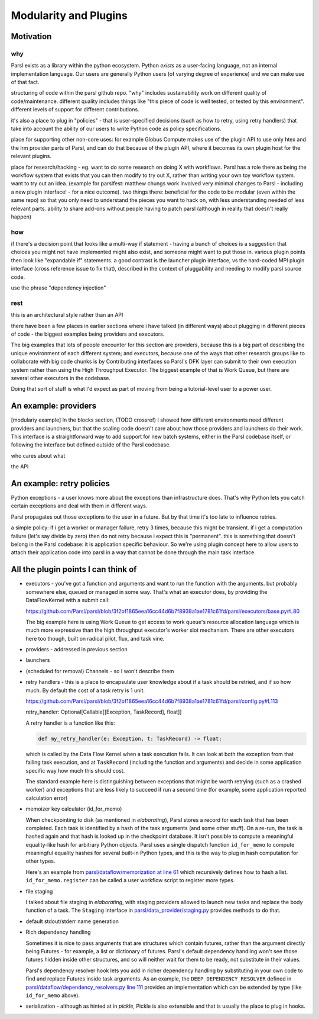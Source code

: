 Modularity and Plugins
######################

Motivation
==========

why
---

Parsl exists as a library within the python ecosystem. Python *exists* as a user-facing language, not an internal implementation language. Our users are generally Python users (of varying degree of experience) and we can make use of that fact.

structuring of code within the parsl github repo.
"why" includes sustainability work on different quality of code/maintenance. different quality includes things like "this piece of code is well tested, or tested by this environment". different levels of support for different contributions.

it's also a place to plug in "policies" - that is user-specified decisions (such as how to retry, using retry handlers) that take into account the ability of our users to write Python code as policy specifications.

place for supporting other non-core uses: for example Globus Compute makes use of the plugin API to use only htex and the lrm provider parts of Parsl, and can do that because of the plugin API, where it becomes its own plugin host for the relevant plugins.

place for research/hacking - eg. want to do some research on doing X with workflows. Parsl has a role there as being the workflow system that exists that you can then modify to try out X, rather than writing your own toy workflow system. want to try out an idea. (example for parslfest: matthew chungs work involved very minimal changes to Parsl - including a new plugin interface! - for a nice outcome). two things there: beneficial for the code to be modular (even within the same repo) so that you only need to understand the pieces you want to hack on, with less understanding needed of less relevant parts. ability to share add-ons without people having to patch parsl (although in reality that doesn't really happen)

how
---

if there's a decision point that looks like a multi-way if statement - having a bunch of choices is a suggestion that choices you might not have implemented might also exist, and someone might want to put those in. various plugin points then look like "expandable if" statements. a good contrast is the launcher plugin interface, vs the hard-coded MPI plugin interface (cross reference issue to fix that), described in the context of pluggability and needing to modify parsl source code.

use the phrase "dependency injection"

rest
----

this is an architectural style rather than an API

there have been a few places in earlier sections where i have talked (in different ways) about plugging in different pieces of code - the biggest examples being providers and executors.

The big examples that lots of people encounter for this section are providers, because this is a big part of describing the unique environment of each different system; and executors, because one of the ways that other research groups like to collaborate with big code chunks is by Contributing interfaces so Parsl's DFK layer can submit to their own execution system rather than using the High Throughput Executor. The biggest example of that is Work Queue, but there are several other executors in the codebase.

Doing that sort of stuff is what I'd expect as part of moving from being a tutorial-level user to a power user.

.. index:: providers

An example: providers
=====================

[modulariy example] In the blocks section, (TODO crossref) I showed how different environments need different providers and launchers, but that the scaling code doesn't care about how those providers and launchers do their work. This interface is a straightforward way to add support for new batch systems, either in the Parsl codebase itself, or following the interface but defined outside of the Parsl codebase.

who cares about what

the API

.. index:: retries; policy

An example: retry policies
==========================

Python exceptions - a user knows more about the exceptions than infrastructure does. That's why Python lets you catch certain exceptions and deal with them in different ways.

Parsl propagates out those exceptions to the user in a future. But by that time it's too late to influence retries.

a simple policy: if i get a worker or manager failure, retry 3 times, because this might be transient. if i get a computation failure (let's say divide by zero) then do not retry because i expect this is "permanent". this is something that doesn't belong in the Parsl codebase: it is application specific behaviour. So we're using plugin concept here to allow users to attach their application code into parsl in a way that cannot be done through the main task interface.


.. index:: checkpointing; id_for_memo
           id_for_memo

All the plugin points I can think of
====================================

.. todo:: for each, a sentence or two, and a source code reference

* executors - you've got a function and arguments and want to run the function with the arguments. but probably somewhere else, queued or managed in some way. That's what an executor does, by providing the DataFlowKernel with a submit call:

  https://github.com/Parsl/parsl/blob/3f2bf1865eea16cc44d6b7f8938a1ae1781c61fd/parsl/executors/base.py#L80

  .. code-block:: python
    :lineno-start: 80

    @abstractmethod
      def submit(self, func: Callable, resource_specification: Dict[str, Any], *args: Any, **kwargs: Any) -> Future:

  The big example here is using Work Queue to get access to work queue's resource allocation language which is much more expressive than the high throughput executor's worker slot mechanism. There are other executors here too though, built on radical pilot, flux, and task vine.

* providers - addressed in previous section

* launchers

* (scheduled for removal) Channels - so I won't describe them

* retry handlers - this is a place to encapsulate user knowledge about if a task should be retried, and if so how much. By default the cost of a task retry is 1 unit.

  https://github.com/Parsl/parsl/blob/3f2bf1865eea16cc44d6b7f8938a1ae1781c61fd/parsl/config.py#L113

  retry_handler: Optional[Callable[[Exception, TaskRecord], float]] 

  A retry handler is a function like this:

  .. code-block:: python

    def my_retry_handler(e: Exception, t: TaskRecord) -> float:

  which is called by the Data Flow Kernel when a task execution fails. It can look at both the exception from that failing task execution, and at ``TaskRecord`` (including the function and arguments) and decide in some application specific way how much this should cost.

  The standard example here is distinguishing between exceptions that might be worth retrying (such as a crashed worker) and exceptions that are less likely to succeed if run a second time (for example, some application reported calculation error)
 
* memoizer key calculator (id_for_memo)

  When checkpointing to disk (as mentioned in `elaborating`), Parsl stores a record for each task that has been completed. Each task is identified by a hash of the task arguments (and some other stuff). On a re-run, the task is hashed again and that hash is looked up in the checkpoint database. It isn't possible to compute a meaningful equality-like hash for arbitrary Python objects. Parsl uses a single dispatch function ``id_for_memo`` to compute meaningful equality hashes for several built-in Python types, and this is the way to plug in hash computation for other types. 

  Here's an example from `parsl/dataflow/memorization at line 61 <https://github.com/Parsl/parsl/blob/3f2bf1865eea16cc44d6b7f8938a1ae1781c61fd/parsl/dataflow/memoization.py#L61>`_ which recursively defines how to hash a list. ``id_for_memo.register`` can be called a user workflow script to register more types.


  .. code-block:: python
    :lineno-start: 61

    @id_for_memo.register(list)
    def id_for_memo_list(denormalized_list: list, output_ref: bool = False) -> bytes:
      if type(denormalized_list) is not list:
          raise ValueError("id_for_memo_list cannot work on subclasses of list")

      normalized_list = []

      for e in denormalized_list:
        normalized_list.append(id_for_memo(e, output_ref=output_ref))

      return pickle.dumps(normalized_list)

* file staging

  I talked about file staging in `elaborating`, with staging providers allowed to launch new tasks and replace the body function of a task. The ``Staging`` interface in `parsl/data_provider/staging.py <https://github.com/Parsl/parsl/blob/3f2bf1865eea16cc44d6b7f8938a1ae1781c61fd/parsl/data_provider/staging.py>`_  provides methods to do that.

* default stdout/stderr name generation

* Rich dependency handling

  Sometimes it is nice to pass arguments that are structures which contain futures, rather than the argument directly being Futures - for example, a list or dictionary of futures. Parsl's default dependency handling won't see those futures hidden inside other structures, and so will neither wait for them to be ready, not substitute in their values.

  Parsl's dependency resolver hook lets you add in richer dependency handling by substituting in your own code to find and replace Futures inside task arguments. As an example, the ``DEEP_DEPENDENCY_RESOLVER`` defined in `parsl/dataflow/dependency_resolvers.py line 111 <https://github.com/Parsl/parsl/blob/3f2bf1865eea16cc44d6b7f8938a1ae1781c61fd/parsl/dataflow/dependency_resolvers.py#L111>`_ provides an implementation which can be extended by type (like ``id_for_memo`` above).


  .. todo:: ref back to `elaborating` if I write that section

* serialization - although as hinted at in `pickle`, Pickle is also extensible and that is usually the place to plug in hooks.


